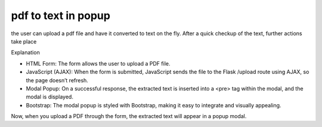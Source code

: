 pdf to text in popup
====================


the user can upload a pdf file and have it converted to text on the fly.
After a quick checkup of the text, further actions take place



Explanation

-    HTML Form: The form allows the user to upload a PDF file.
-    JavaScript (AJAX): When the form is submitted, JavaScript sends the file to the Flask /upload route using AJAX, so the page doesn’t refresh.
-    Modal Popup: On a successful response, the extracted text is inserted into a <pre> tag within the modal, and the modal is displayed.
-    Bootstrap: The modal popup is styled with Bootstrap, making it easy to integrate and visually appealing.

Now, when you upload a PDF through the form, the extracted text will appear in a popup modal.
